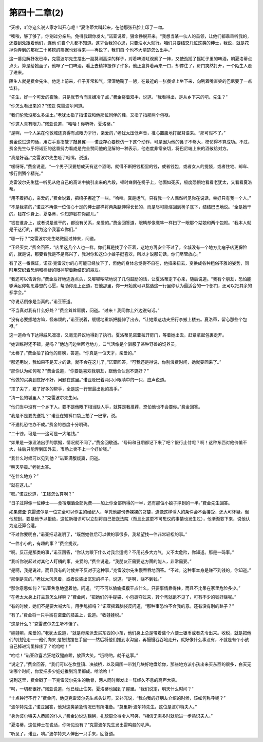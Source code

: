 第四十二章(2)
================

“天啦，听你这么说人家才叫开心呢！”夏洛蒂大叫起来，在他那张丑脸上印了一吻。

“唉唉，够了够了，你别过分亲热，免得我跟你发火，”诺亚说着，狠命挣脱开来。“我想当某一伙人的首领，让他们都乖乖听我的，还要到处跟着他们，连他 们自个儿都不知道。这才合我的心思，只要油水大就行。咱们只要结交几位这类的绅士，我说，就是花掉你弄到的那张二十英镑的票据也划得来——再说了，我们自 个也不大清楚怎么出手。”

这一番见解抒发已毕，克雷波尔先生摆出一副莫测高深的样子，对着啤酒缸观察了一阵，又使劲摇了摇缸子里的啤酒，朝夏洛蒂点点头，算是给她面子，他呷了一口啤酒，看上去精神振作了许多。他正盘算着再来一口，却停住了，房门突然打开，一个陌生人走了进来。

陌生人就是费金先生。他走上前来，样子非常和气，深深地鞠了一躬，在最近的一张餐桌上坐下来，向咧着嘴直笑的巴尼要了一点饮料。

“先生，好一个可爱的夜晚，只是就节令而言嫌冷了点，”费金搓着双手，说道。“我看得出，是从乡下来的吧，先生？”

“你怎么看出来的？”诺亚·克雷波尔问道。

“我们伦敦没那么多尘土。”老犹太指了指诺亚和他那位同伴的鞋，又指了指那两个包袱。

“你这人真有眼力，”诺亚说道，“哈哈！你听听，夏洛蒂。”

“是啊，一个人呆在伦敦城还真得有点眼力才行，亲爱的，”老犹太压低声音，推心置腹地打起耳语来。“那可假不了。”

费金说过这句话，用右手食指敲了敲鼻翼——诺亚存心要模仿一下这个动作，可是因为他的鼻子不够大，模仿得不算成功。不过，费金先生似乎将诺亚的这番努力看成是完全赞同他的见解的一种表示，他态度非常亲切，将巴尼端上来的酒敬给对方。

“真是好酒。”克雷波尔先生咂了咂嘴，说道。

“嗳呀呀。”费金说道，“一个男子汉要想成天有这个酒喝，就得不断把钱柜里的钱，或者钱包，或者女人的提袋，或者住宅、邮车、银行倒腾个精光。”

克雷波尔先生猛一听见从他自己的高论中摘引出来的片段，顿时瘫倒在椅子上，他面如死灰，极度恐惧地看看老犹太，又看看夏洛蒂。

“用不着担心，亲爱的，”费金说着，把椅子挪近了一些。“哈哈。真是运气，只有我一个人偶然听见你在说话，幸好只有我一个人。”

“不是我拿的，”诺亚不再像一位信心十足的绅士那样将两条腿伸得长长的，而是尽可能缩回到椅子底下，结结巴巴地说。“全是她干的。钱在你身上，夏洛蒂，你知道钱在你那儿。”

“钱在谁身上，或者说是谁干的，都没有关系，亲爱的。”费金回答道，眼睛却像鹰隼一样扫了一眼那个姑娘和两个包袱。“我本人就是干这行的，就为这个我喜欢你们。”

“哪一行？”克雷波尔先生略微回过神来，问道。

“正经买卖，”费金回答，“店里这几个人也一样。你们算是找了个正着，这地方再安全不过了。全城没有一个地方比瘤子店更保险的，就是说，那要看我是不是高兴了，我对你和这位小娘子挺喜欢，所以才说那句话，你们尽管放心。”

有了这一番保证，诺亚·克雷波尔的心可能已经放下了，但他的身体总觉得不自在，他扭来扭去，变换成各种粗俗不雅的姿势，同时用交织着恐惧和猜疑的眼神望着新结识的朋友。

“我还可以告诉你，”费金友好地连连点头，又嘟嘟哝哝地说了几句鼓励的话，让夏洛蒂定下心来，随后说道。“我有个朋友，恐怕能够满足你朝思暮想的心愿，帮助你走上正道，在他那里，你一开始就可以挑选这一行里你认为最适合的一个部门，还可以把其余的都学会。”

“你说话倒像是当真的。”诺亚答道。

“不当真对我有什么好处？”费金耸耸肩膀，问道。“过来！我同你上外边说句话。”

“没有必要挪地方嘛，怪麻烦的，”诺亚说着，缓缓地重新把腿伸了出去。“让她乘这功夫把行李搬上楼去。夏洛蒂，留心那些个包袱。”

这一道命令下达得威风凛凛，又毫无异议地得到了执行。夏洛蒂见诺亚拉开房门，等着她出去，赶紧拿起包裹走开。

“她训练得还不错，是吗？”他边问边坐回老地方，口气活像是个驯服了某种野兽的饲养员。

“太棒了，”费金拍了拍他的肩膀，答道。“你真是一位天才，亲爱的。”

“那还用说，我如果不是天才的话，就不会在这儿了，”诺亚回答，“可我还是得说，你别浪费时间，她就要回来了。”

“那你认为如何呢？”费金说道，“你要是喜欢我朋友，跟他合伙岂不更好？”

“他做的买卖到底好不好，问题在这里。”诺亚眨巴着两只小眼睛中的一只，应声说道。

“顶了尖了，雇了好多的帮手，全是这一行里最出色的高手。”

“清一色的城里人？”克雷波尔先生问。

“他们当中没有一个乡下人。要不是他眼下相当缺人手，就算是我推荐，恐怕他也不会要你。”费金回答。

“我是不是要先送礼？”诺亚在短裤口袋上拍了一巴掌，说。

“不送礼恐怕办不成。”费金的态度十分明确。

“二十镑，可是——这可是一大笔钱。”

“如果是一张没法出手的票据，情况就不同了。”费金回敬道。“号码和日期都记下来了吧？银行止付呢？啊！这种东西对他价值不大，往后只能弄到国外去，市场上卖不上一个好价钱。”

“我什么时候可以见到他？”诺亚满腹疑窦，问道。

“明天早晨。”老犹太答。

“在什么地方？”

“就在这儿。”

“嗯。”诺亚说道，“工钱怎么算啊？”

“日子过得像一位绅士——食宿烟酒全部免费——加上你全部所得的一半，还有那位小娘子挣到的一半。”费金先生回答。

如果诺亚·克雷波尔是一位完全可以作主的经纪人，单凭他那份赤裸裸的贪婪，连像这样诱人的条件会不会接受，还大可怀疑。但他想到，要是他予以拒绝，这位新相识可以立刻将自己扭送法院（而且比这更不可思议的事情也发生过），他渐渐软下来，说他认为这还算合适。

“不过你要明白，”诺亚把话说明了，“既然她往后可以做的事很多，我希望找一件非常轻松的事。”

“一件小小的，有趣的事？”费金提议。

“啊。反正是那类的事，”诺亚回答，“你认为眼下什么对我合适呢？不用花多大力气，又不太危险，你知道。那是一码事。”

“我听你说起过对其他人盯梢的事，亲爱的，”费金说道，“我朋友正需要这方面的能人，非常需要。”

“是啊，我是说过，而且我有的时候并不反对于这种事，”克雷波尔先生慢吞吞地回答。“不过，这种事本身是赚不到钱的，你知道。”

“那倒是真的。”老犹太沉思着，或者说装出沉思的样子，说道。“是啊，赚不到钱。”

“那你意思如何？”诺亚焦急地望着他，问道。“可不可以偷偷摸摸干点什么，只要事情靠得住，而且不比呆在家里危险多少。”

“在老太太身上打主意怎么样啊？”费金问，“把她们的手提袋、小包裹夺过来，转个弯就跑不见了，可有不少的钱好赚呢。”

“有的时候，她们不是要大喊大叫，用手乱抓吗？”诺亚摇着脑袋反问道，“那种事恐怕不合我的意。还有没有别的路子？”

“有了。”费金将一只手搁在诺亚的膝盖上，说道。“收娃娃税。”

“这是什么？”克雷波尔先生听不懂了。

“娃娃嘛，亲爱的，”老犹太说道，“就是母亲派去买东西的小孩，他们身上总是带着些个六便士银币或者先令出来。收税，就是把他们的钱抢走——他们向来 是把钱捏在手里——然后将他们推到水沟里，再慢慢吞吞地走开，就好像什么事没有，不就是有个小孩自己掉进沟里摔疼了？哈哈哈！”

“哈哈！”诺亚欣喜若狂地双腿直蹬，放声大笑。“哦哟哟，就干这事。”

“说定了，”费金回答，“我们可以在坎登镇、决战桥，以及周围一带划几块好地盘给你，那些地方派小孩出来买东西的很多，白天无论哪个时间，你爱把多少娃娃推到沟里都成。哈哈哈！”

说到这里，费金戳了一下克雷波尔先生的肋骨，两人同时爆发出一阵经久不息的高声大笑。

“呵，一切都很好。”诺亚说道，他已经止住笑，夏洛蒂也回到了屋里。“我们说定，明天什么时间？”

“十点钟行不行？”费金问，他见克雷波尔先生点头认可，又补充说，“我向我的好朋友介绍的时候，该如何称呼呢？”

“波尔特先生，”诺亚回答，他对这类紧急情况已有所准备。“莫里斯·波尔特先生。这位是波尔特夫人。”

“身为波尔特夫人恭顺的仆人，”费金边说边鞠躬，礼貌周全得令人可笑，“相信无需多时就能进一步熟识夫人。”

“夏洛蒂，这位绅士在说话，你听见没有？”克雷波尔先生发出雷鸣般的吼声。

“听见了，诺亚，唷。”波尔特夫人伸出一只手来，回答道。
